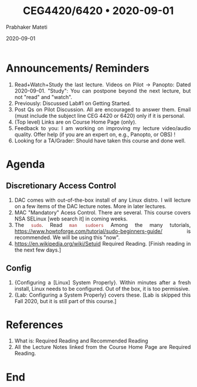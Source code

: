 
# -*- mode: org -*-
#+date: 2020-09-01
#+TITLE: CEG4420/6420 \bull{} 2020-09-01
#+AUTHOR: Prabhaker Mateti
#+HTML_LINK_HOME: ../../Top/index.html
#+HTML_LINK_UP: ../
#+HTML_HEAD: <style> P,li {text-align: justify} code {color: brown;} @media screen {BODY {margin: 10%} }</style>
#+BIND: org-html-preamble-format (("en" "<a href=\"../../\"> ../../</a>"))
#+BIND: org-html-postamble-format (("en" "<hr size=1>Copyright &copy; 2020 <a href=\"http://www.wright.edu/~pmateti\">www.wright.edu/~pmateti</a> &bull; %d"))
#+STARTUP:showeverything
#+OPTIONS: toc:0

* Announcements/ Reminders

1. Read+Watch+Study the last lecture. Videos on Pilot -> Panopto:
   Dated 2020-09-01.  "Study": You can postpone beyond the next
   lecture, but not "read" and "watch".
1. Previously: Discussed Lab#1 on Getting Started.
1. Post Qs on Pilot Discussion.  All are encouraged to answer them.
   Email (must include the subject line CEG 4420 or 6420) only if it
   is personal.
1. (Top level) Links are on Course Home Page (only).
1. Feedback to you: I am working on improving my lecture video/audio
   quality.  Offer help (if you are an expert on, e.g., Panopto, or
   OBS) !
1. Looking for a TA/Grader: Should have taken this course and done
   well.

* Agenda

** Discretionary Access Control

1. DAC comes with out-of-the-box install  of any Linux distro.  I will
   lecture on a  few items of the DAC lecture  notes.  More in later
   lectures.
1. MAC "Mandatory" Acess Control.  There are several.  This course
   covers NSA SELinux [web search it] in coming weeks.
1. The =sudo=.  Read =man sudoers= Among the many tutorials,
   https://www.howtoforge.com/tutorial/sudo-beginners-guide/ is
   recommended.  We will be using this "now".
1. https://en.wikipedia.org/wiki/Setuid Required Reading.  [Finish
   reading in the next few days.]

** Config

1. {Configuring a [Linux] System Properly}.  Within minutes after a
   fresh install, Linux needs to be configured.  Out of the box, it is
   too permissive.
1. {Lab: Configuring a System Properly} covers these. [Lab is skipped
   this Fall 2020, but it is still part of this course.]

* References

1. What is: Required Reading and Recommended Reading
1. All the Lecture Notes linked from the Course Home Page are Required
   Reading.

* End
# Local variables:
# after-save-hook: org-html-export-to-html
# end:



